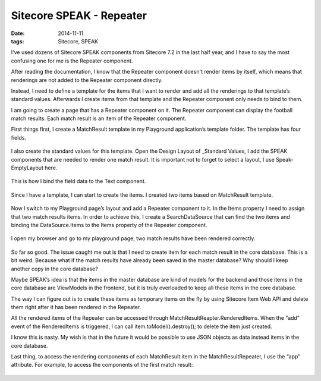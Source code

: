Sitecore SPEAK - Repeater
========================================

:date: 2014-11-11
:tags: Sitecore, SPEAK

I've used dozens of Sitecore SPEAK components from Sitecore 7.2 in the last half year, and I have to say the most confusing one for me is the Repeater component. 

After reading the documentation, I know that the Repeater component doesn't render items by itself, which means that renderings are not added to the Repeater component directly. 

Instead, I need to define a template for the items that I want to render and add all the renderings to that template’s standard values. Afterwards I create items from that template and the Repeater component only needs to bind to them.

I am going to create a page that has a Repeater component on it. The Repeater component can display the football match results. Each match result is an item of the Repeater component.

First things first, I create a MatchResult template in my Playground application’s template folder. The template has four fields. 

 .. image:: static/images/sitecore-speak-repeater-1.png

I also create the standard values for this template. Open the Design Layout of _Standard Values, I add the SPEAK components that are needed to render one match result. It is important not to forget to select a layout, I use Speak-EmptyLayout here. 

 .. image:: static/images/sitecore-speak-repeater-2.png

This is how I bind the field data to the Text component.

 .. image:: static/images/sitecore-speak-repeater-3.png

Since I have a template, I can start to create the items. I created two items based on MatchResult template.

 .. image:: static/images/sitecore-speak-repeater-4.png

Now I switch to my Playground page’s layout and add a Repeater component to it. In the Items property I need to assign that two match results items. In order to achieve this, I create a SearchDataSource that can find the two items and binding the DataSource.Items to the Items property of the Repeater component.

 .. image:: static/images/sitecore-speak-repeater-5.png

 .. image:: static/images/sitecore-speak-repeater-6.png

I open my browser and go to my playground page, two match results have been rendered correctly.

 .. image:: static/images/sitecore-speak-repeater-7.png
 
So far so good. The issue caught me out is that I need to create item for each match result in the core database. This is a bit weird. Because what if the match results have already been saved in the master database? Why should I keep another copy in the core database? 

Maybe SPEAK’s idea is that the items in the master database are kind of models for the backend and those items in the core database are ViewModels in the frontend, but it is truly overloaded to keep all these items in the core database.

The way I can figure out is to create these items as temporary items on the fly by using Sitecore Item Web API and delete them right after it has been rendered in the Repeater. 

All the rendered items of the Repeater can be accessed through MatchResultReapter.RenderedItems. When the “add” event of the RenderedItems is triggered, I can call item.toModel().destroy(); to delete the item just created.

I know this is nasty. My wish is that in the future it would be possible to use JSON objects as data instead items in the core database. 

Last thing, to access the rendering components of each MatchResult item in the MatchResultRepeater, I use the “app” attribute. For example, to access the components of the first match result:

 .. image:: static/images/sitecore-speak-repeater-8.png